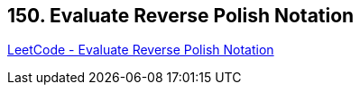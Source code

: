 == 150. Evaluate Reverse Polish Notation

https://leetcode.com/problems/evaluate-reverse-polish-notation/[LeetCode - Evaluate Reverse Polish Notation]

